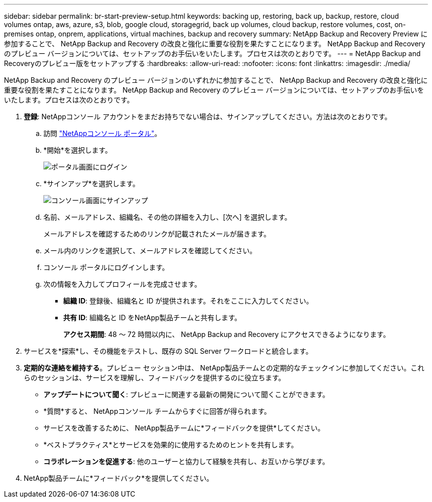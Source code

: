 ---
sidebar: sidebar 
permalink: br-start-preview-setup.html 
keywords: backing up, restoring, back up, backup, restore, cloud volumes ontap, aws, azure, s3, blob, google cloud, storagegrid, back up volumes, cloud backup, restore volumes, cost, on-premises ontap, onprem, applications, virtual machines, backup and recovery 
summary: NetApp Backup and Recovery Preview に参加することで、 NetApp Backup and Recovery の改良と強化に重要な役割を果たすことになります。 NetApp Backup and Recovery のプレビュー バージョンについては、セットアップのお手伝いをいたします。プロセスは次のとおりです。 
---
= NetApp Backup and Recoveryのプレビュー版をセットアップする
:hardbreaks:
:allow-uri-read: 
:nofooter: 
:icons: font
:linkattrs: 
:imagesdir: ./media/


[role="lead"]
NetApp Backup and Recovery のプレビュー バージョンのいずれかに参加することで、 NetApp Backup and Recovery の改良と強化に重要な役割を果たすことになります。 NetApp Backup and Recovery のプレビュー バージョンについては、セットアップのお手伝いをいたします。プロセスは次のとおりです。

. *登録*: NetAppコンソール アカウントをまだお持ちでない場合は、サインアップしてください。方法は次のとおりです。
+
.. 訪問 https://bluexp.netapp.com/["NetAppコンソール ポータル"]。
.. *開始*を選択します。
+
image:screen-preview-login.png["ポータル画面にログイン"]

.. *サインアップ*を選択します。
+
image:screen-preview-signup-profile.png["コンソール画面にサインアップ"]

.. 名前、メールアドレス、組織名、その他の詳細を入力し、[次へ] を選択します。
+
メールアドレスを確認するためのリンクが記載されたメールが届きます。

.. メール内のリンクを選択して、メールアドレスを確認してください。
.. コンソール ポータルにログインします。
.. 次の情報を入力してプロフィールを完成させます。
+
*** *組織 ID*: 登録後、組織名と ID が提供されます。それをここに入力してください。
*** *共有 ID*: 組織名と ID をNetApp製品チームと共有します。
+
*アクセス期間*: 48 ～ 72 時間以内に、 NetApp Backup and Recovery にアクセスできるようになります。





. サービスを*探索*し、その機能をテストし、既存の SQL Server ワークロードと統合します。
. *定期的な連絡を維持する*。プレビュー セッション中は、 NetApp製品チームとの定期的なチェックインに参加してください。これらのセッションは、サービスを理解し、フィードバックを提供するのに役立ちます。
+
** *アップデートについて聞く*: プレビューに関連する最新の開発について聞くことができます。
** *質問*すると、 NetAppコンソール チームからすぐに回答が得られます。
** サービスを改善するために、 NetApp製品チームに*フィードバックを提供*してください。
** *ベストプラクティス*とサービスを効果的に使用するためのヒントを共有します。
** *コラボレーションを促進する*: 他のユーザーと協力して経験を共有し、お互いから学びます。


. NetApp製品チームに*フィードバック*を提供してください。

